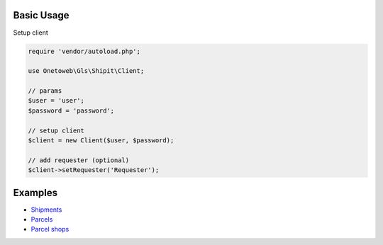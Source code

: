 .. title:: Index

===========
Basic Usage
===========

Setup client

.. code-block:: php
    
    require 'vendor/autoload.php';
    
    use Onetoweb\Gls\Shipit\Client;
    
    // params
    $user = 'user';
    $password = 'password';
    
    // setup client
    $client = new Client($user, $password);
    
    // add requester (optional)
    $client->setRequester('Requester');


========
Examples
========

* `Shipments <shipment.rst>`_
* `Parcels <parcel.rst>`_
* `Parcel shops <parcelshop.rst>`_
